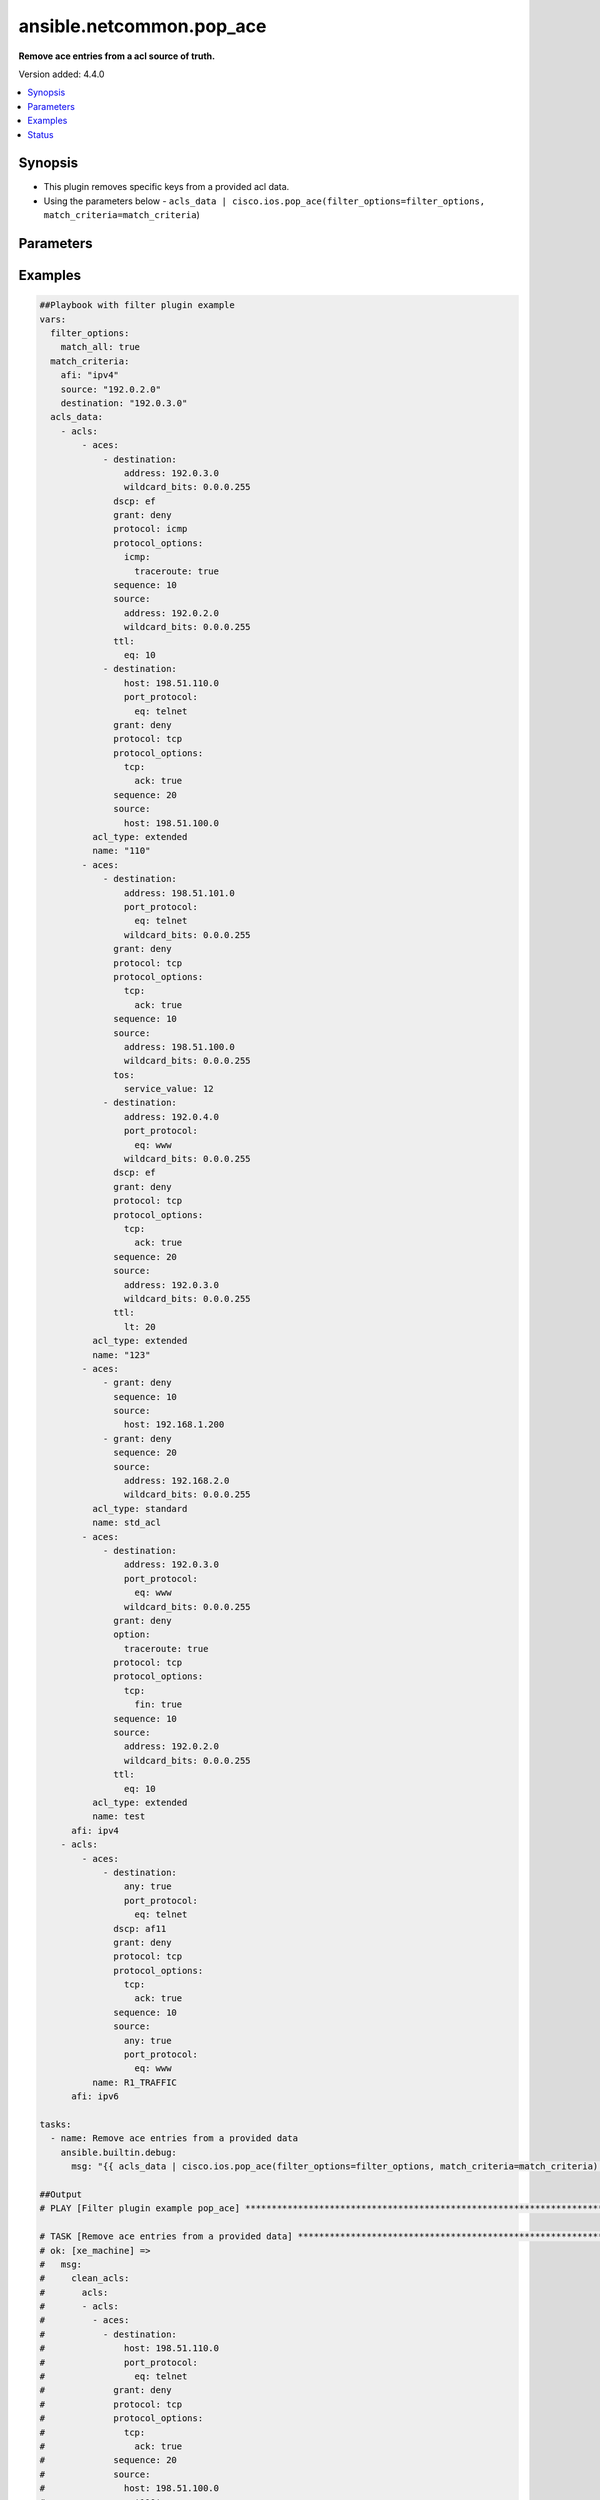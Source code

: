 .. _ansible.netcommon.pop_ace_filter:


*************************
ansible.netcommon.pop_ace
*************************

**Remove ace entries from a acl source of truth.**


Version added: 4.4.0

.. contents::
   :local:
   :depth: 1


Synopsis
--------
- This plugin removes specific keys from a provided acl data.
- Using the parameters below - ``acls_data | cisco.ios.pop_ace(filter_options=filter_options, match_criteria=match_criteria``)




Parameters
----------

.. raw:: html

    <table  border=0 cellpadding=0 class="documentation-table">
        <tr>
            <th colspan="2">Parameter</th>
            <th>Choices/<font color="blue">Defaults</font></th>
                <th>Configuration</th>
            <th width="100%">Comments</th>
        </tr>
            <tr>
                <td colspan="2">
                    <div class="ansibleOptionAnchor" id="parameter-"></div>
                    <b>data</b>
                    <a class="ansibleOptionLink" href="#parameter-" title="Permalink to this option"></a>
                    <div style="font-size: small">
                        <span style="color: purple">raw</span>
                         / <span style="color: red">required</span>
                    </div>
                </td>
                <td>
                </td>
                    <td>
                    </td>
                <td>
                        <div>This option represents a list of dictionaries of acls facts.</div>
                        <div>For example <code>acls_data | cisco.ios.pop_ace(filter_options=filter_options, match_criteria=match_criteria</code>), in this case <code>acls_data</code> represents this option.</div>
                </td>
            </tr>
            <tr>
                <td colspan="2">
                    <div class="ansibleOptionAnchor" id="parameter-"></div>
                    <b>filter_options</b>
                    <a class="ansibleOptionLink" href="#parameter-" title="Permalink to this option"></a>
                    <div style="font-size: small">
                        <span style="color: purple">dictionary</span>
                    </div>
                </td>
                <td>
                </td>
                    <td>
                    </td>
                <td>
                        <div>Specify filtering options which drives the filter plugin.</div>
                </td>
            </tr>
                                <tr>
                    <td class="elbow-placeholder"></td>
                <td colspan="1">
                    <div class="ansibleOptionAnchor" id="parameter-"></div>
                    <b>failed_when</b>
                    <a class="ansibleOptionLink" href="#parameter-" title="Permalink to this option"></a>
                    <div style="font-size: small">
                        <span style="color: purple">string</span>
                    </div>
                </td>
                <td>
                        <ul style="margin: 0; padding: 0"><b>Choices:</b>
                                    <li><div style="color: blue"><b>missing</b>&nbsp;&larr;</div></li>
                                    <li>never</li>
                        </ul>
                </td>
                    <td>
                    </td>
                <td>
                        <div>On missing it fails when there is no match with the ACL data supplied</div>
                        <div>On never it would never fail</div>
                </td>
            </tr>
            <tr>
                    <td class="elbow-placeholder"></td>
                <td colspan="1">
                    <div class="ansibleOptionAnchor" id="parameter-"></div>
                    <b>match_all</b>
                    <a class="ansibleOptionLink" href="#parameter-" title="Permalink to this option"></a>
                    <div style="font-size: small">
                        <span style="color: purple">boolean</span>
                    </div>
                </td>
                <td>
                        <ul style="margin: 0; padding: 0"><b>Choices:</b>
                                    <li><div style="color: blue"><b>no</b>&nbsp;&larr;</div></li>
                                    <li>yes</li>
                        </ul>
                </td>
                    <td>
                    </td>
                <td>
                        <div>When true ensures ace removed only when it matches all match criteria</div>
                </td>
            </tr>
            <tr>
                    <td class="elbow-placeholder"></td>
                <td colspan="1">
                    <div class="ansibleOptionAnchor" id="parameter-"></div>
                    <b>remove</b>
                    <a class="ansibleOptionLink" href="#parameter-" title="Permalink to this option"></a>
                    <div style="font-size: small">
                        <span style="color: purple">string</span>
                    </div>
                </td>
                <td>
                        <ul style="margin: 0; padding: 0"><b>Choices:</b>
                                    <li>first</li>
                                    <li><div style="color: blue"><b>all</b>&nbsp;&larr;</div></li>
                        </ul>
                </td>
                    <td>
                    </td>
                <td>
                        <div>Remove first removes one ace from each ACL entry on match</div>
                        <div>Remove all is more aggressive and removes more than one on match</div>
                </td>
            </tr>

            <tr>
                <td colspan="2">
                    <div class="ansibleOptionAnchor" id="parameter-"></div>
                    <b>match_criteria</b>
                    <a class="ansibleOptionLink" href="#parameter-" title="Permalink to this option"></a>
                    <div style="font-size: small">
                        <span style="color: purple">dictionary</span>
                         / <span style="color: red">required</span>
                    </div>
                </td>
                <td>
                </td>
                    <td>
                    </td>
                <td>
                        <div>Specify the matching configuration of the ACEs to remove.</div>
                </td>
            </tr>
                                <tr>
                    <td class="elbow-placeholder"></td>
                <td colspan="1">
                    <div class="ansibleOptionAnchor" id="parameter-"></div>
                    <b>acl_name</b>
                    <a class="ansibleOptionLink" href="#parameter-" title="Permalink to this option"></a>
                    <div style="font-size: small">
                        <span style="color: purple">string</span>
                    </div>
                </td>
                <td>
                </td>
                    <td>
                    </td>
                <td>
                        <div>ACL name to match</div>
                </td>
            </tr>
            <tr>
                    <td class="elbow-placeholder"></td>
                <td colspan="1">
                    <div class="ansibleOptionAnchor" id="parameter-"></div>
                    <b>afi</b>
                    <a class="ansibleOptionLink" href="#parameter-" title="Permalink to this option"></a>
                    <div style="font-size: small">
                        <span style="color: purple">string</span>
                         / <span style="color: red">required</span>
                    </div>
                </td>
                <td>
                </td>
                    <td>
                    </td>
                <td>
                        <div>Specify afi to match</div>
                </td>
            </tr>
            <tr>
                    <td class="elbow-placeholder"></td>
                <td colspan="1">
                    <div class="ansibleOptionAnchor" id="parameter-"></div>
                    <b>destination</b>
                    <a class="ansibleOptionLink" href="#parameter-" title="Permalink to this option"></a>
                    <div style="font-size: small">
                        <span style="color: purple">string</span>
                    </div>
                </td>
                <td>
                </td>
                    <td>
                    </td>
                <td>
                        <div>Destination address/ host/ any of the ACE to natch</div>
                </td>
            </tr>
            <tr>
                    <td class="elbow-placeholder"></td>
                <td colspan="1">
                    <div class="ansibleOptionAnchor" id="parameter-"></div>
                    <b>grant</b>
                    <a class="ansibleOptionLink" href="#parameter-" title="Permalink to this option"></a>
                    <div style="font-size: small">
                        <span style="color: purple">string</span>
                    </div>
                </td>
                <td>
                </td>
                    <td>
                    </td>
                <td>
                        <div>Grant type permit or deny to match</div>
                </td>
            </tr>
            <tr>
                    <td class="elbow-placeholder"></td>
                <td colspan="1">
                    <div class="ansibleOptionAnchor" id="parameter-"></div>
                    <b>protocol</b>
                    <a class="ansibleOptionLink" href="#parameter-" title="Permalink to this option"></a>
                    <div style="font-size: small">
                        <span style="color: purple">string</span>
                    </div>
                </td>
                <td>
                </td>
                    <td>
                    </td>
                <td>
                        <div>Protocol name of the ACE to match</div>
                </td>
            </tr>
            <tr>
                    <td class="elbow-placeholder"></td>
                <td colspan="1">
                    <div class="ansibleOptionAnchor" id="parameter-"></div>
                    <b>sequence</b>
                    <a class="ansibleOptionLink" href="#parameter-" title="Permalink to this option"></a>
                    <div style="font-size: small">
                        <span style="color: purple">string</span>
                    </div>
                </td>
                <td>
                </td>
                    <td>
                    </td>
                <td>
                        <div>Sequence number of the ACE to match</div>
                </td>
            </tr>
            <tr>
                    <td class="elbow-placeholder"></td>
                <td colspan="1">
                    <div class="ansibleOptionAnchor" id="parameter-"></div>
                    <b>source</b>
                    <a class="ansibleOptionLink" href="#parameter-" title="Permalink to this option"></a>
                    <div style="font-size: small">
                        <span style="color: purple">string</span>
                    </div>
                </td>
                <td>
                </td>
                    <td>
                    </td>
                <td>
                        <div>Source address/ host/ any of the ACE to match</div>
                </td>
            </tr>

    </table>
    <br/>




Examples
--------

.. code-block:: yaml

    ##Playbook with filter plugin example
    vars:
      filter_options:
        match_all: true
      match_criteria:
        afi: "ipv4"
        source: "192.0.2.0"
        destination: "192.0.3.0"
      acls_data:
        - acls:
            - aces:
                - destination:
                    address: 192.0.3.0
                    wildcard_bits: 0.0.0.255
                  dscp: ef
                  grant: deny
                  protocol: icmp
                  protocol_options:
                    icmp:
                      traceroute: true
                  sequence: 10
                  source:
                    address: 192.0.2.0
                    wildcard_bits: 0.0.0.255
                  ttl:
                    eq: 10
                - destination:
                    host: 198.51.110.0
                    port_protocol:
                      eq: telnet
                  grant: deny
                  protocol: tcp
                  protocol_options:
                    tcp:
                      ack: true
                  sequence: 20
                  source:
                    host: 198.51.100.0
              acl_type: extended
              name: "110"
            - aces:
                - destination:
                    address: 198.51.101.0
                    port_protocol:
                      eq: telnet
                    wildcard_bits: 0.0.0.255
                  grant: deny
                  protocol: tcp
                  protocol_options:
                    tcp:
                      ack: true
                  sequence: 10
                  source:
                    address: 198.51.100.0
                    wildcard_bits: 0.0.0.255
                  tos:
                    service_value: 12
                - destination:
                    address: 192.0.4.0
                    port_protocol:
                      eq: www
                    wildcard_bits: 0.0.0.255
                  dscp: ef
                  grant: deny
                  protocol: tcp
                  protocol_options:
                    tcp:
                      ack: true
                  sequence: 20
                  source:
                    address: 192.0.3.0
                    wildcard_bits: 0.0.0.255
                  ttl:
                    lt: 20
              acl_type: extended
              name: "123"
            - aces:
                - grant: deny
                  sequence: 10
                  source:
                    host: 192.168.1.200
                - grant: deny
                  sequence: 20
                  source:
                    address: 192.168.2.0
                    wildcard_bits: 0.0.0.255
              acl_type: standard
              name: std_acl
            - aces:
                - destination:
                    address: 192.0.3.0
                    port_protocol:
                      eq: www
                    wildcard_bits: 0.0.0.255
                  grant: deny
                  option:
                    traceroute: true
                  protocol: tcp
                  protocol_options:
                    tcp:
                      fin: true
                  sequence: 10
                  source:
                    address: 192.0.2.0
                    wildcard_bits: 0.0.0.255
                  ttl:
                    eq: 10
              acl_type: extended
              name: test
          afi: ipv4
        - acls:
            - aces:
                - destination:
                    any: true
                    port_protocol:
                      eq: telnet
                  dscp: af11
                  grant: deny
                  protocol: tcp
                  protocol_options:
                    tcp:
                      ack: true
                  sequence: 10
                  source:
                    any: true
                    port_protocol:
                      eq: www
              name: R1_TRAFFIC
          afi: ipv6

    tasks:
      - name: Remove ace entries from a provided data
        ansible.builtin.debug:
          msg: "{{ acls_data | cisco.ios.pop_ace(filter_options=filter_options, match_criteria=match_criteria) }}"

    ##Output
    # PLAY [Filter plugin example pop_ace] ******************************************************************************************************************

    # TASK [Remove ace entries from a provided data] ***********************************************************************************************************
    # ok: [xe_machine] =>
    #   msg:
    #     clean_acls:
    #       acls:
    #       - acls:
    #         - aces:
    #           - destination:
    #               host: 198.51.110.0
    #               port_protocol:
    #                 eq: telnet
    #             grant: deny
    #             protocol: tcp
    #             protocol_options:
    #               tcp:
    #                 ack: true
    #             sequence: 20
    #             source:
    #               host: 198.51.100.0
    #           name: '110'
    #         - aces:
    #           - destination:
    #               address: 198.51.101.0
    #               port_protocol:
    #                 eq: telnet
    #               wildcard_bits: 0.0.0.255
    #             grant: deny
    #             protocol: tcp
    #             protocol_options:
    #               tcp:
    #                 ack: true
    #             sequence: 10
    #             source:
    #               address: 198.51.100.0
    #               wildcard_bits: 0.0.0.255
    #             tos:
    #               service_value: 12
    #           - destination:
    #               address: 192.0.4.0
    #               port_protocol:
    #                 eq: www
    #               wildcard_bits: 0.0.0.255
    #             dscp: ef
    #             grant: deny
    #             protocol: tcp
    #             protocol_options:
    #               tcp:
    #                 ack: true
    #             sequence: 20
    #             source:
    #               address: 192.0.3.0
    #               wildcard_bits: 0.0.0.255
    #             ttl:
    #               lt: 20
    #           name: '123'
    #         - aces:
    #           - grant: deny
    #             sequence: 10
    #             source:
    #               host: 192.168.1.200
    #           - grant: deny
    #             sequence: 20
    #             source:
    #               address: 192.168.2.0
    #               wildcard_bits: 0.0.0.255
    #           name: std_acl
    #         afi: ipv4
    #       - acls:
    #         - aces:
    #           - destination:
    #               any: true
    #               port_protocol:
    #                 eq: telnet
    #             dscp: af11
    #             grant: deny
    #             protocol: tcp
    #             protocol_options:
    #               tcp:
    #                 ack: true
    #             sequence: 10
    #             source:
    #               any: true
    #               port_protocol:
    #                 eq: www
    #           name: R1_TRAFFIC
    #         afi: ipv6
    #     removed_aces:
    #       acls:
    #       - acls:
    #         - aces:
    #           - destination:
    #               address: 192.0.3.0
    #               wildcard_bits: 0.0.0.255
    #             dscp: ef
    #             grant: deny
    #             protocol: icmp
    #             protocol_options:
    #               icmp:
    #                 traceroute: true
    #             sequence: 10
    #             source:
    #               address: 192.0.2.0
    #               wildcard_bits: 0.0.0.255
    #             ttl:
    #               eq: 10
    #           name: '110'
    #         - aces:
    #           - destination:
    #               address: 192.0.3.0
    #               port_protocol:
    #                 eq: www
    #               wildcard_bits: 0.0.0.255
    #             grant: deny
    #             option:
    #               traceroute: true
    #             protocol: tcp
    #             protocol_options:
    #               tcp:
    #                 fin: true
    #             sequence: 10
    #             source:
    #               address: 192.0.2.0
    #               wildcard_bits: 0.0.0.255
    #             ttl:
    #               eq: 10
    #           name: test
    #         afi: ipv4
    #       - acls: []
    #         afi: ipv6


    ##Playbook with workflow example
    tasks:
      - name: Gather ACLs config from device existing ACLs config
        cisco.ios.ios_acls:
          state: gathered
        register: result_gathered

      - name: Setting host facts for pop_ace filter plugin
        ansible.builtin.set_fact:
          acls_facts: "{{ result_gathered.gathered }}"
          filter_options:
            match_all: true
          match_criteria:
            afi: "ipv4"
            source: "192.0.2.0"
            destination: "192.0.3.0"

      - name: Invoke pop_ace filter plugin
        ansible.builtin.set_fact:
          clean_acls: "{{ acls_facts | cisco.ios.pop_ace(filter_options=filter_options, match_criteria=match_criteria) }}"

      - name: Override ACLs config with device existing ACLs config
        cisco.ios.ios_acls:
          state: overridden
          config: "{{ clean_acls['clean_acls']['acls'] | from_yaml }}"


    ##Output

    # PLAYBOOK: pop_ace_example.yml ***********************************************

    # PLAY [Filter plugin example pop_ace] ****************************************

    # TASK [Gather ACLs config with device existing ACLs config] *********************
    # ok: [xe_machine] => changed=false
    #   gathered:
    #   - acls:
    #     - aces:
    #       - destination:
    #           address: 192.0.3.0
    #           wildcard_bits: 0.0.0.255
    #         dscp: ef
    #         grant: deny
    #         protocol: icmp
    #         protocol_options:
    #           icmp:
    #             traceroute: true
    #         sequence: 10
    #         source:
    #           address: 192.0.2.0
    #           wildcard_bits: 0.0.0.255
    #         ttl:
    #           eq: 10
    #       - destination:
    #           host: 198.51.110.0
    #           port_protocol:
    #             eq: telnet
    #         grant: deny
    #         protocol: tcp
    #         protocol_options:
    #           tcp:
    #             ack: true
    #         sequence: 20
    #         source:
    #           host: 198.51.100.0
    #       acl_type: extended
    #       name: '110'
    #     - aces:
    #       - destination:
    #           address: 198.51.101.0
    #           port_protocol:
    #             eq: telnet
    #           wildcard_bits: 0.0.0.255
    #         grant: deny
    #         protocol: tcp
    #         protocol_options:
    #           tcp:
    #             ack: true
    #         sequence: 10
    #         source:
    #           address: 198.51.100.0
    #           wildcard_bits: 0.0.0.255
    #         tos:
    #           service_value: 12
    #       - destination:
    #           address: 192.0.4.0
    #           port_protocol:
    #             eq: www
    #           wildcard_bits: 0.0.0.255
    #         dscp: ef
    #         grant: deny
    #         protocol: tcp
    #         protocol_options:
    #           tcp:
    #             ack: true
    #         sequence: 20
    #         source:
    #           address: 192.0.3.0
    #           wildcard_bits: 0.0.0.255
    #         ttl:
    #           lt: 20
    #       acl_type: extended
    #       name: '123'
    #     - aces:
    #       - grant: deny
    #         sequence: 10
    #         source:
    #           host: 192.168.1.200
    #       - grant: deny
    #         sequence: 20
    #         source:
    #           address: 192.168.2.0
    #           wildcard_bits: 0.0.0.255
    #       acl_type: standard
    #       name: std_acl
    #     - aces:
    #       - destination:
    #           address: 192.0.3.0
    #           port_protocol:
    #             eq: www
    #           wildcard_bits: 0.0.0.255
    #         grant: deny
    #         option:
    #           traceroute: true
    #         protocol: tcp
    #         protocol_options:
    #           tcp:
    #             fin: true
    #         sequence: 10
    #         source:
    #           address: 192.0.2.0
    #           wildcard_bits: 0.0.0.255
    #         ttl:
    #           eq: 10
    #       acl_type: extended
    #       name: test
    #     afi: ipv4
    #   - acls:
    #     - aces:
    #       - destination:
    #           any: true
    #           port_protocol:
    #             eq: telnet
    #         dscp: af11
    #         grant: deny
    #         protocol: tcp
    #         protocol_options:
    #           tcp:
    #             ack: true
    #         sequence: 10
    #         source:
    #           any: true
    #           port_protocol:
    #             eq: www
    #       name: R1_TRAFFIC
    #     afi: ipv6
    #   invocation:
    #     module_args:
    #       config: null
    #       running_config: null
    #       state: gathered

    # TASK [Setting host facts for pop_ace filter plugin] *************************
    # ok: [xe_machine] => changed=false
    #   ansible_facts:
    #     acls_facts:
    #     - acls:
    #       - aces:
    #         - destination:
    #             address: 192.0.3.0
    #             wildcard_bits: 0.0.0.255
    #           dscp: ef
    #           grant: deny
    #           protocol: icmp
    #           protocol_options:
    #             icmp:
    #               traceroute: true
    #           sequence: 10
    #           source:
    #             address: 192.0.2.0
    #             wildcard_bits: 0.0.0.255
    #           ttl:
    #             eq: 10
    #         - destination:
    #             host: 198.51.110.0
    #             port_protocol:
    #               eq: telnet
    #           grant: deny
    #           protocol: tcp
    #           protocol_options:
    #             tcp:
    #               ack: true
    #           sequence: 20
    #           source:
    #             host: 198.51.100.0
    #         acl_type: extended
    #         name: '110'
    #       - aces:
    #         - destination:
    #             address: 198.51.101.0
    #             port_protocol:
    #               eq: telnet
    #             wildcard_bits: 0.0.0.255
    #           grant: deny
    #           protocol: tcp
    #           protocol_options:
    #             tcp:
    #               ack: true
    #           sequence: 10
    #           source:
    #             address: 198.51.100.0
    #             wildcard_bits: 0.0.0.255
    #           tos:
    #             service_value: 12
    #         - destination:
    #             address: 192.0.4.0
    #             port_protocol:
    #               eq: www
    #             wildcard_bits: 0.0.0.255
    #           dscp: ef
    #           grant: deny
    #           protocol: tcp
    #           protocol_options:
    #             tcp:
    #               ack: true
    #           sequence: 20
    #           source:
    #             address: 192.0.3.0
    #             wildcard_bits: 0.0.0.255
    #           ttl:
    #             lt: 20
    #         acl_type: extended
    #         name: '123'
    #       - aces:
    #         - grant: deny
    #           sequence: 10
    #           source:
    #             host: 192.168.1.200
    #         - grant: deny
    #           sequence: 20
    #           source:
    #             address: 192.168.2.0
    #             wildcard_bits: 0.0.0.255
    #         acl_type: standard
    #         name: std_acl
    #       - aces:
    #         - destination:
    #             address: 192.0.3.0
    #             port_protocol:
    #               eq: www
    #             wildcard_bits: 0.0.0.255
    #           grant: deny
    #           option:
    #             traceroute: true
    #           protocol: tcp
    #           protocol_options:
    #             tcp:
    #               fin: true
    #           sequence: 10
    #           source:
    #             address: 192.0.2.0
    #             wildcard_bits: 0.0.0.255
    #           ttl:
    #             eq: 10
    #         acl_type: extended
    #         name: test
    #       afi: ipv4
    #     - acls:
    #       - aces:
    #         - destination:
    #             any: true
    #             port_protocol:
    #               eq: telnet
    #           dscp: af11
    #           grant: deny
    #           protocol: tcp
    #           protocol_options:
    #             tcp:
    #               ack: true
    #           sequence: 10
    #           source:
    #             any: true
    #             port_protocol:
    #               eq: www
    #         name: R1_TRAFFIC
    #       afi: ipv6
    #     filter_options:
    #       match_all: true
    #     match_criteria:
    #       afi: ipv4
    #       destination: 192.0.3.0
    #       source: 192.0.2.0

    # TASK [Invoke pop_ace filter plugin] *****************************************
    # ok: [xe_machine] => changed=false
    #   ansible_facts:
    #     clean_acls:
    #       clean_acls:
    #         acls:
    #         - acls:
    #           - aces:
    #             - destination:
    #                 host: 198.51.110.0
    #                 port_protocol:
    #                   eq: telnet
    #               grant: deny
    #               protocol: tcp
    #               protocol_options:
    #                 tcp:
    #                   ack: true
    #               sequence: 20
    #               source:
    #                 host: 198.51.100.0
    #             name: '110'
    #           - aces:
    #             - destination:
    #                 address: 198.51.101.0
    #                 port_protocol:
    #                   eq: telnet
    #                 wildcard_bits: 0.0.0.255
    #               grant: deny
    #               protocol: tcp
    #               protocol_options:
    #                 tcp:
    #                   ack: true
    #               sequence: 10
    #               source:
    #                 address: 198.51.100.0
    #                 wildcard_bits: 0.0.0.255
    #               tos:
    #                 service_value: 12
    #             - destination:
    #                 address: 192.0.4.0
    #                 port_protocol:
    #                   eq: www
    #                 wildcard_bits: 0.0.0.255
    #               dscp: ef
    #               grant: deny
    #               protocol: tcp
    #               protocol_options:
    #                 tcp:
    #                   ack: true
    #               sequence: 20
    #               source:
    #                 address: 192.0.3.0
    #                 wildcard_bits: 0.0.0.255
    #               ttl:
    #                 lt: 20
    #             name: '123'
    #           - aces:
    #             - grant: deny
    #               sequence: 10
    #               source:
    #                 host: 192.168.1.200
    #             - grant: deny
    #               sequence: 20
    #               source:
    #                 address: 192.168.2.0
    #                 wildcard_bits: 0.0.0.255
    #             name: std_acl
    #           afi: ipv4
    #         - acls:
    #           - aces:
    #             - destination:
    #                 any: true
    #                 port_protocol:
    #                   eq: telnet
    #               dscp: af11
    #               grant: deny
    #               protocol: tcp
    #               protocol_options:
    #                 tcp:
    #                   ack: true
    #               sequence: 10
    #               source:
    #                 any: true
    #                 port_protocol:
    #                   eq: www
    #             name: R1_TRAFFIC
    #           afi: ipv6
    #       removed_aces:
    #         acls:
    #         - acls:
    #           - aces:
    #             - destination:
    #                 address: 192.0.3.0
    #                 wildcard_bits: 0.0.0.255
    #               dscp: ef
    #               grant: deny
    #               protocol: icmp
    #               protocol_options:
    #                 icmp:
    #                   traceroute: true
    #               sequence: 10
    #               source:
    #                 address: 192.0.2.0
    #                 wildcard_bits: 0.0.0.255
    #               ttl:
    #                 eq: 10
    #             name: '110'
    #           - aces:
    #             - destination:
    #                 address: 192.0.3.0
    #                 port_protocol:
    #                   eq: www
    #                 wildcard_bits: 0.0.0.255
    #               grant: deny
    #               option:
    #                 traceroute: true
    #               protocol: tcp
    #               protocol_options:
    #                 tcp:
    #                   fin: true
    #               sequence: 10
    #               source:
    #                 address: 192.0.2.0
    #                 wildcard_bits: 0.0.0.255
    #               ttl:
    #                 eq: 10
    #             name: test
    #           afi: ipv4
    #         - acls: []
    #           afi: ipv6

    # TASK [Override ACLs config with device existing ACLs config] *******************
    # changed: [xe_machine] => changed=true
    #   after:
    #   - acls:
    #     - aces:
    #       - destination:
    #           host: 198.51.110.0
    #           port_protocol:
    #             eq: telnet
    #         grant: deny
    #         protocol: tcp
    #         protocol_options:
    #           tcp:
    #             ack: true
    #         sequence: 20
    #         source:
    #           host: 198.51.100.0
    #       acl_type: extended
    #       name: '110'
    #     - aces:
    #       - destination:
    #           address: 198.51.101.0
    #           port_protocol:
    #             eq: telnet
    #           wildcard_bits: 0.0.0.255
    #         grant: deny
    #         protocol: tcp
    #         protocol_options:
    #           tcp:
    #             ack: true
    #         sequence: 10
    #         source:
    #           address: 198.51.100.0
    #           wildcard_bits: 0.0.0.255
    #         tos:
    #           service_value: 12
    #       - destination:
    #           address: 192.0.4.0
    #           port_protocol:
    #             eq: www
    #           wildcard_bits: 0.0.0.255
    #         dscp: ef
    #         grant: deny
    #         protocol: tcp
    #         protocol_options:
    #           tcp:
    #             ack: true
    #         sequence: 20
    #         source:
    #           address: 192.0.3.0
    #           wildcard_bits: 0.0.0.255
    #         ttl:
    #           lt: 20
    #       acl_type: extended
    #       name: '123'
    #     - aces:
    #       - grant: deny
    #         sequence: 10
    #         source:
    #           host: 192.168.1.200
    #       - grant: deny
    #         sequence: 20
    #         source:
    #           address: 192.168.2.0
    #           wildcard_bits: 0.0.0.255
    #       acl_type: standard
    #       name: std_acl
    #     afi: ipv4
    #   - acls:
    #     - aces:
    #       - destination:
    #           any: true
    #           port_protocol:
    #             eq: telnet
    #         dscp: af11
    #         grant: deny
    #         protocol: tcp
    #         protocol_options:
    #           tcp:
    #             ack: true
    #         sequence: 10
    #         source:
    #           any: true
    #           port_protocol:
    #             eq: www
    #       name: R1_TRAFFIC
    #     afi: ipv6
    #   before:
    #   - acls:
    #     - aces:
    #       - destination:
    #           address: 192.0.3.0
    #           wildcard_bits: 0.0.0.255
    #         dscp: ef
    #         grant: deny
    #         protocol: icmp
    #         protocol_options:
    #           icmp:
    #             traceroute: true
    #         sequence: 10
    #         source:
    #           address: 192.0.2.0
    #           wildcard_bits: 0.0.0.255
    #         ttl:
    #           eq: 10
    #       - destination:
    #           host: 198.51.110.0
    #           port_protocol:
    #             eq: telnet
    #         grant: deny
    #         protocol: tcp
    #         protocol_options:
    #           tcp:
    #             ack: true
    #         sequence: 20
    #         source:
    #           host: 198.51.100.0
    #       acl_type: extended
    #       name: '110'
    #     - aces:
    #       - destination:
    #           address: 198.51.101.0
    #           port_protocol:
    #             eq: telnet
    #           wildcard_bits: 0.0.0.255
    #         grant: deny
    #         protocol: tcp
    #         protocol_options:
    #           tcp:
    #             ack: true
    #         sequence: 10
    #         source:
    #           address: 198.51.100.0
    #           wildcard_bits: 0.0.0.255
    #         tos:
    #           service_value: 12
    #       - destination:
    #           address: 192.0.4.0
    #           port_protocol:
    #             eq: www
    #           wildcard_bits: 0.0.0.255
    #         dscp: ef
    #         grant: deny
    #         protocol: tcp
    #         protocol_options:
    #           tcp:
    #             ack: true
    #         sequence: 20
    #         source:
    #           address: 192.0.3.0
    #           wildcard_bits: 0.0.0.255
    #         ttl:
    #           lt: 20
    #       acl_type: extended
    #       name: '123'
    #     - aces:
    #       - grant: deny
    #         sequence: 10
    #         source:
    #           host: 192.168.1.200
    #       - grant: deny
    #         sequence: 20
    #         source:
    #           address: 192.168.2.0
    #           wildcard_bits: 0.0.0.255
    #       acl_type: standard
    #       name: std_acl
    #     - aces:
    #       - destination:
    #           address: 192.0.3.0
    #           port_protocol:
    #             eq: www
    #           wildcard_bits: 0.0.0.255
    #         grant: deny
    #         option:
    #           traceroute: true
    #         protocol: tcp
    #         protocol_options:
    #           tcp:
    #             fin: true
    #         sequence: 10
    #         source:
    #           address: 192.0.2.0
    #           wildcard_bits: 0.0.0.255
    #         ttl:
    #           eq: 10
    #       acl_type: extended
    #       name: test
    #     afi: ipv4
    #   - acls:
    #     - aces:
    #       - destination:
    #           any: true
    #           port_protocol:
    #             eq: telnet
    #         dscp: af11
    #         grant: deny
    #         protocol: tcp
    #         protocol_options:
    #           tcp:
    #             ack: true
    #         sequence: 10
    #         source:
    #           any: true
    #           port_protocol:
    #             eq: www
    #       name: R1_TRAFFIC
    #     afi: ipv6
    #   commands:
    #   - ip access-list extended 110
    #   - no 10 deny icmp 192.0.2.0 0.0.0.255 192.0.3.0 0.0.0.255 traceroute dscp ef ttl eq 10
    #   - no ip access-list extended test




Status
------


Authors
~~~~~~~

- Sagar Paul (@KB-perByte)


.. hint::
    Configuration entries for each entry type have a low to high priority order. For example, a variable that is lower in the list will override a variable that is higher up.
